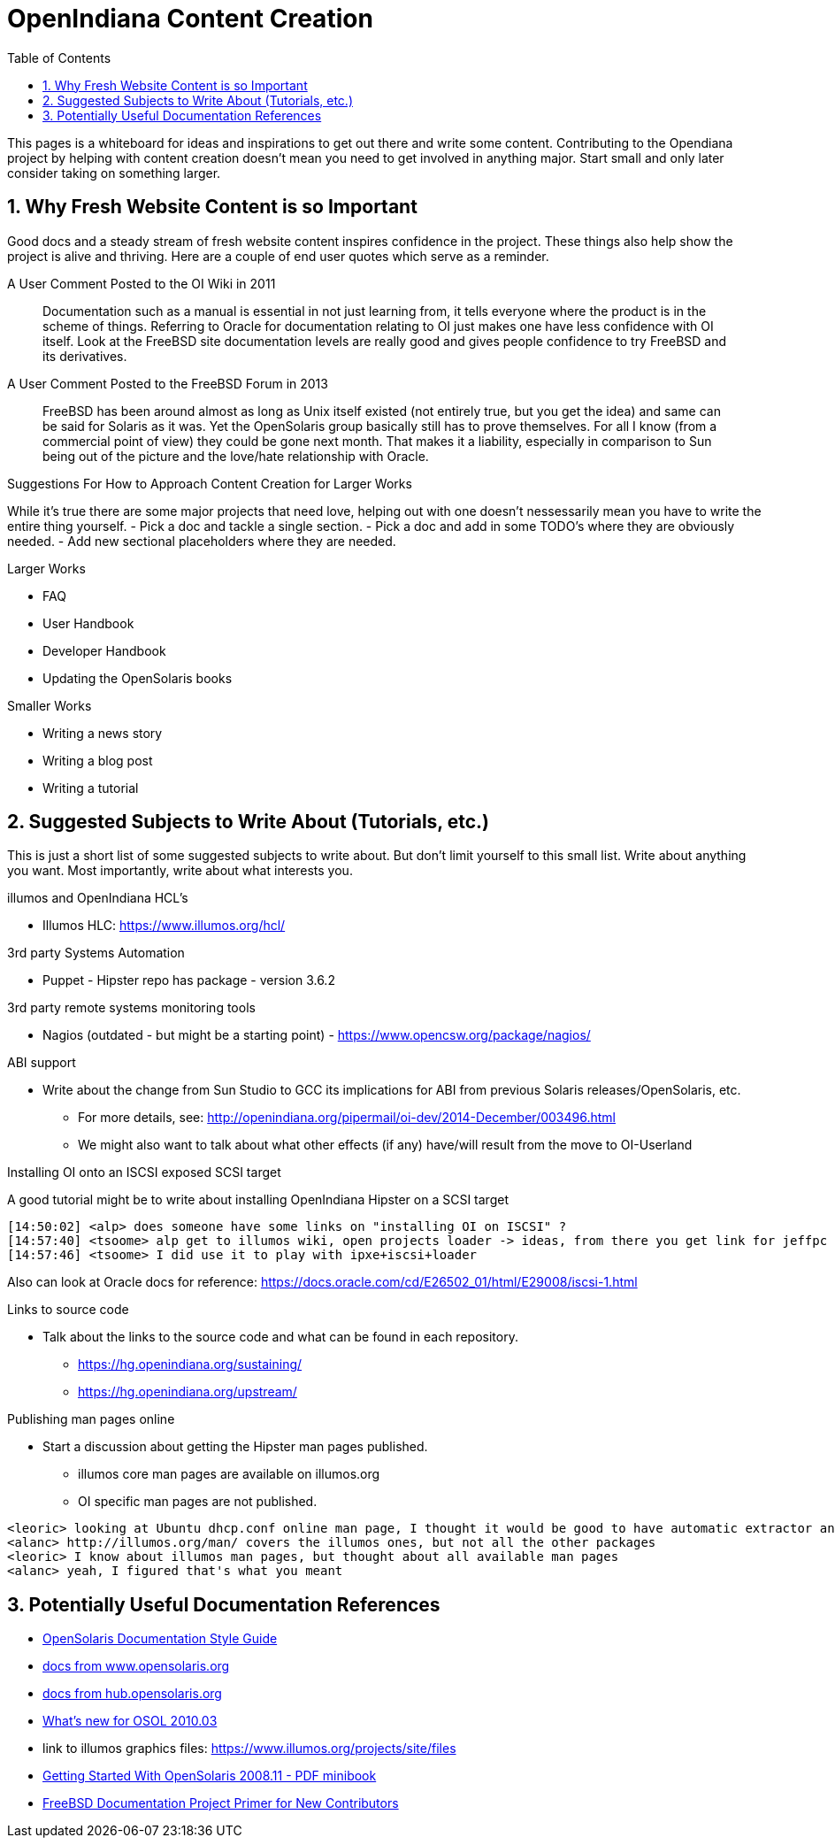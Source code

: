 // vim: set syntax=asciidoc:

:sectnums:
:toc: left

= OpenIndiana Content Creation

This pages is a whiteboard for ideas and inspirations to get out there and write some content.
Contributing to the Opendiana project by helping with content creation doesn't mean you need to get involved in anything major.
Start small and only later consider taking on something larger.

== Why Fresh Website Content is so Important

Good docs and a steady stream of fresh website content inspires confidence in the project.
These things also help show the project is alive and thriving.
Here are a couple of end user quotes which serve as a reminder.


.A User Comment Posted to the OI Wiki in 2011

[quote]
Documentation such as a manual is essential in not just learning from, it tells everyone where the product is in the scheme of things.
Referring to Oracle for documentation relating to OI just makes one have less confidence with OI itself.
Look at the FreeBSD site documentation levels are really good and gives people confidence to try FreeBSD and its derivatives.

.A User Comment Posted to the FreeBSD Forum in 2013

[quote]
FreeBSD has been around almost as long as Unix itself existed (not entirely true, but you get the idea) and same can be said for Solaris as it was.
Yet the OpenSolaris group basically still has to prove themselves.
For all I know (from a commercial point of view) they could be gone next month.
That makes it a liability, especially in comparison to Sun being out of the picture and the love/hate relationship with Oracle.


.Suggestions For How to Approach Content Creation for Larger Works
While it's true there are some major projects that need love, helping out with one doesn't nessessarily mean you have to write the entire thing yourself.
- Pick a doc and tackle a single section.
- Pick a doc and add in some TODO's where they are obviously needed.
- Add new sectional placeholders where they are needed.

.Larger Works
- FAQ
- User Handbook
- Developer Handbook
- Updating the OpenSolaris books

.Smaller Works
- Writing a news story
- Writing a blog post
- Writing a tutorial


== Suggested Subjects to Write About (Tutorials, etc.)

This is just a short list of some suggested subjects to write about.
But don't limit yourself to this small list.
Write about anything you want.
Most importantly, write about what interests you.

.illumos and OpenIndiana HCL's
- Illumos HLC: https://www.illumos.org/hcl/


.3rd party Systems Automation
- Puppet - Hipster repo has package - version 3.6.2


.3rd party remote systems monitoring tools
- Nagios (outdated - but might be a starting point) - https://www.opencsw.org/package/nagios/


.ABI support
- Write about the change from Sun Studio to GCC its implications for ABI from previous Solaris releases/OpenSolaris, etc.
* For more details, see: http://openindiana.org/pipermail/oi-dev/2014-December/003496.html
* We might also want to talk about what other effects (if any) have/will result from the move to OI-Userland  


.Installing OI onto an ISCSI exposed SCSI target
A good tutorial might be to write about installing OpenIndiana Hipster on a SCSI target

[source]
====
	[14:50:02] <alp> does someone have some links on "installing OI on ISCSI" ?
	[14:57:40] <tsoome> alp get to illumos wiki, open projects loader -> ideas, from there you get link for jeffpc iscsi experiment
	[14:57:46] <tsoome> I did use it to play with ipxe+iscsi+loader
====

Also can look at Oracle docs for reference: https://docs.oracle.com/cd/E26502_01/html/E29008/iscsi-1.html

.Links to source code
- Talk about the links to the source code and what can be found in each repository.
* https://hg.openindiana.org/sustaining/
* https://hg.openindiana.org/upstream/

.Publishing man pages online
- Start a discussion about getting the Hipster man pages published.
* illumos core man pages are available on illumos.org
* OI specific man pages are not published. 

[source]
====
	<leoric> looking at Ubuntu dhcp.conf online man page, I thought it would be good to have automatic extractor and search interface, extracting man pages from package repository and publishing them on OI site...
	<alanc> http://illumos.org/man/ covers the illumos ones, but not all the other packages
	<leoric> I know about illumos man pages, but thought about all available man pages
	<alanc> yeah, I figured that's what you meant
====

== Potentially Useful Documentation References

- https://web.archive.org/web/20081207155129/http://opensolaris.org/os/community/documentation/files/OSOLDOCSG.pdf[OpenSolaris Documentation Style Guide]
- https://web.archive.org/web/20090823064740/http://www.opensolaris.org/os/community/documentation/[docs from www.opensolaris.org]
- https://web.archive.org/web/20100909110451/http://hub.opensolaris.org/bin/view/Main/documentation[docs from hub.opensolaris.org]
- https://web.archive.org/web/20110702071619/http://cr.opensolaris.org/~gman/opensolaris-whats-new-2010-03[What's new for OSOL 2010.03]
- link to illumos graphics files: https://www.illumos.org/projects/site/files
- https://web.archive.org/web/20110904232819/http://dlc.sun.com/osol/docs/downloads/minibook/en/820-7102-10-Eng-doc.pdf[Getting Started With OpenSolaris 2008.11 - PDF minibook]
- https://www.freebsd.org/doc/en_US.ISO8859-1/books/fdp-primer/[FreeBSD Documentation Project Primer for New Contributors]

